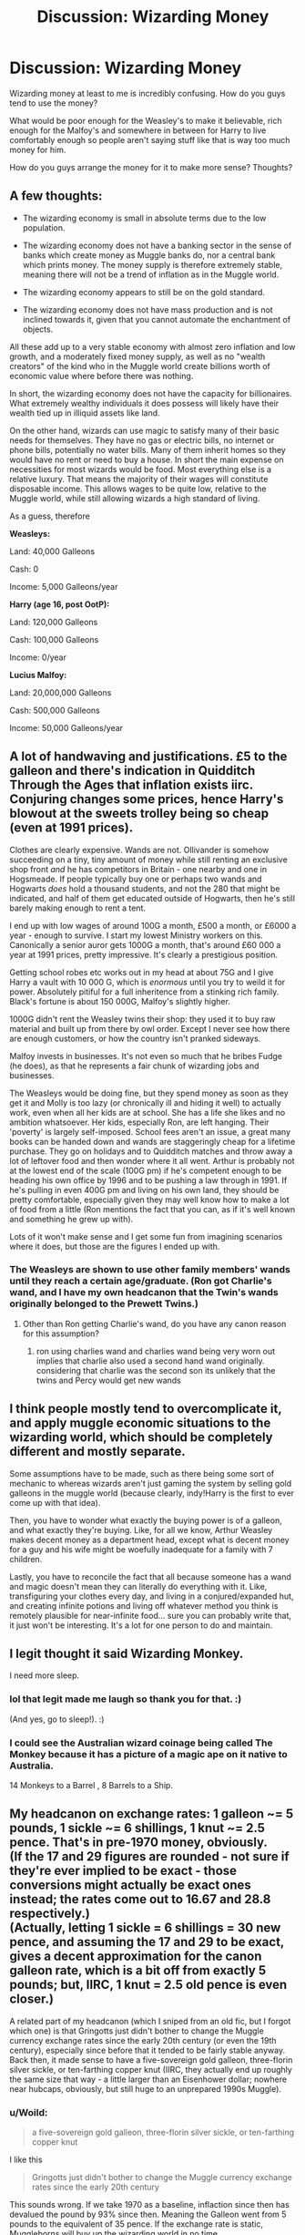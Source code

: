 #+TITLE: Discussion: Wizarding Money

* Discussion: Wizarding Money
:PROPERTIES:
:Author: SnarkyAndProud
:Score: 13
:DateUnix: 1511307082.0
:DateShort: 2017-Nov-22
:FlairText: Discussion
:END:
Wizarding money at least to me is incredibly confusing. How do you guys tend to use the money?

What would be poor enough for the Weasley's to make it believable, rich enough for the Malfoy's and somewhere in between for Harry to live comfortably enough so people aren't saying stuff like that is way too much money for him.

How do you guys arrange the money for it to make more sense? Thoughts?


** A few thoughts:

- The wizarding economy is small in absolute terms due to the low population.

- The wizarding economy does not have a banking sector in the sense of banks which create money as Muggle banks do, nor a central bank which prints money. The money supply is therefore extremely stable, meaning there will not be a trend of inflation as in the Muggle world.

- The wizarding economy appears to still be on the gold standard.

- The wizarding economy does not have mass production and is not inclined towards it, given that you cannot automate the enchantment of objects.

All these add up to a very stable economy with almost zero inflation and low growth, and a moderately fixed money supply, as well as no "wealth creators" of the kind who in the Muggle world create billions worth of economic value where before there was nothing.

In short, the wizarding economy does not have the capacity for billionaires. What extremely wealthy individuals it does possess will likely have their wealth tied up in illiquid assets like land.

On the other hand, wizards can use magic to satisfy many of their basic needs for themselves. They have no gas or electric bills, no internet or phone bills, potentially no water bills. Many of them inherit homes so they would have no rent or need to buy a house. In short the main expense on necessities for most wizards would be food. Most everything else is a relative luxury. That means the majority of their wages will constitute disposable income. This allows wages to be quite low, relative to the Muggle world, while still allowing wizards a high standard of living.

As a guess, therefore

*Weasleys:*

Land: 40,000 Galleons

Cash: 0

Income: 5,000 Galleons/year

*Harry (age 16, post OotP):*

Land: 120,000 Galleons

Cash: 100,000 Galleons

Income: 0/year

*Lucius Malfoy:*

Land: 20,000,000 Galleons

Cash: 500,000 Galleons

Income: 50,000 Galleons/year
:PROPERTIES:
:Author: Taure
:Score: 31
:DateUnix: 1511308413.0
:DateShort: 2017-Nov-22
:END:


** A lot of handwaving and justifications. £5 to the galleon and there's indication in Quidditch Through the Ages that inflation exists iirc. Conjuring changes some prices, hence Harry's blowout at the sweets trolley being so cheap (even at 1991 prices).

Clothes are clearly expensive. Wands are not. Ollivander is somehow succeeding on a tiny, tiny amount of money while still renting an exclusive shop front /and/ he has competitors in Britain - one nearby and one in Hogsmeade. If people typically buy one or perhaps two wands and Hogwarts /does/ hold a thousand students, and not the 280 that might be indicated, and half of them get educated outside of Hogwarts, then he's still barely making enough to rent a tent.

I end up with low wages of around 100G a month, £500 a month, or £6000 a year - enough to survive. I start my lowest Ministry workers on this. Canonically a senior auror gets 1000G a month, that's around £60 000 a year at 1991 prices, pretty impressive. It's clearly a prestigious position.

Getting school robes etc works out in my head at about 75G and I give Harry a vault with 10 000 G, which is /enormous/ until you try to weild it for power. Absolutely pitiful for a full inheritence from a stinking rich family. Black's fortune is about 150 000G, Malfoy's slightly higher.

1000G didn't rent the Weasley twins their shop: they used it to buy raw material and built up from there by owl order. Except I never see how there are enough customers, or how the country isn't pranked sideways.

Malfoy invests in businesses. It's not even so much that he bribes Fudge (he does), as that he represents a fair chunk of wizarding jobs and businesses.

The Weasleys would be doing fine, but they spend money as soon as they get it and Molly is too lazy (or chronically ill and hiding it well) to actually work, even when all her kids are at school. She has a life she likes and no ambition whatsoever. Her kids, especially Ron, are left hanging. Their 'poverty' is largely self-imposed. School fees aren't an issue, a great many books can be handed down and wands are staggeringly cheap for a lifetime purchase. They go on holidays and to Quidditch matches and throw away a lot of leftover food and then wonder where it all went. Arthur is probably not at the lowest end of the scale (100G pm) if he's competent enough to be heading his own office by 1996 and to be pushing a law through in 1991. If he's pulling in even 400G pm and living on his own land, they should be pretty comfortable, especially given they may well know how to make a lot of food from a little (Ron mentions the fact that you can, as if it's well known and something he grew up with).

Lots of it won't make sense and I get some fun from imagining scenarios where it does, but those are the figures I ended up with.
:PROPERTIES:
:Author: SMTRodent
:Score: 8
:DateUnix: 1511310073.0
:DateShort: 2017-Nov-22
:END:

*** The Weasleys are shown to use other family members' wands until they reach a certain age/graduate. (Ron got Charlie's wand, and I have my own headcanon that the Twin's wands originally belonged to the Prewett Twins.)
:PROPERTIES:
:Author: Jahoan
:Score: 5
:DateUnix: 1511311126.0
:DateShort: 2017-Nov-22
:END:

**** Other than Ron getting Charlie's wand, do you have any canon reason for this assumption?
:PROPERTIES:
:Author: SMTRodent
:Score: 2
:DateUnix: 1511346701.0
:DateShort: 2017-Nov-22
:END:

***** ron using charlies wand and charlies wand being very worn out implies that charlie also used a second hand wand originally. considering that charlie was the second son its unlikely that the twins and Percy would get new wands
:PROPERTIES:
:Score: 2
:DateUnix: 1511374857.0
:DateShort: 2017-Nov-22
:END:


** I think people mostly tend to overcomplicate it, and apply muggle economic situations to the wizarding world, which should be completely different and mostly separate.

Some assumptions have to be made, such as there being some sort of mechanic to whereas wizards aren't just gaming the system by selling gold galleons in the muggle world (because clearly, indy!Harry is the first to ever come up with that idea).

Then, you have to wonder what exactly the buying power is of a galleon, and what exactly they're buying. Like, for all we know, Arthur Weasley makes decent money as a department head, except what is decent money for a guy and his wife might be woefully inadequate for a family with 7 children.

Lastly, you have to reconcile the fact that all because someone has a wand and magic doesn't mean they can literally do everything with it. Like, transfiguring your clothes every day, and living in a conjured/expanded hut, and creating infinite potions and living off whatever method you think is remotely plausible for near-infinite food... sure you can probably write that, it just won't be interesting. It's a lot for one person to do and maintain.
:PROPERTIES:
:Author: Lord_Anarchy
:Score: 9
:DateUnix: 1511320480.0
:DateShort: 2017-Nov-22
:END:


** I legit thought it said Wizarding Monkey.

I need more sleep.
:PROPERTIES:
:Author: Averant
:Score: 5
:DateUnix: 1511328746.0
:DateShort: 2017-Nov-22
:END:

*** lol that legit made me laugh so thank you for that. :)

(And yes, go to sleep!). :)
:PROPERTIES:
:Author: SnarkyAndProud
:Score: 2
:DateUnix: 1511328886.0
:DateShort: 2017-Nov-22
:END:


*** I could see the Australian wizard coinage being called The Monkey because it has a picture of a magic ape on it native to Australia.

14 Monkeys to a Barrel , 8 Barrels to a Ship.
:PROPERTIES:
:Author: ForumWarrior
:Score: 2
:DateUnix: 1511400231.0
:DateShort: 2017-Nov-23
:END:


** My headcanon on exchange rates: 1 galleon ~= 5 pounds, 1 sickle ~= 6 shillings, 1 knut ~= 2.5 pence. That's in pre-1970 money, obviously.\\
(If the 17 and 29 figures are rounded - not sure if they're ever implied to be exact - those conversions might actually be exact ones instead; the rates come out to 16.67 and 28.8 respectively.)\\
(Actually, letting 1 sickle = 6 shillings = 30 new pence, and assuming the 17 and 29 to be exact, gives a decent approximation for the canon galleon rate, which is a bit off from exactly 5 pounds; but, IIRC, 1 knut = 2.5 old pence is even closer.)

A related part of my headcanon (which I sniped from an old fic, but I forgot which one) is that Gringotts just didn't bother to change the Muggle currency exchange rates since the early 20th century (or even the 19th century), especially since before that it tended to be fairly stable anyway.\\
Back then, it made sense to have a five-sovereign gold galleon, three-florin silver sickle, or ten-farthing copper knut (IIRC, they actually end up roughly the same size that way - a little larger than an Eisenhower dollar; nowhere near hubcaps, obviously, but still huge to an unprepared 1990s Muggle).
:PROPERTIES:
:Author: yourrabbithadwritten
:Score: 2
:DateUnix: 1511323991.0
:DateShort: 2017-Nov-22
:END:

*** u/Woild:
#+begin_quote
  a five-sovereign gold galleon, three-florin silver sickle, or ten-farthing copper knut
#+end_quote

I like this

#+begin_quote
  Gringotts just didn't bother to change the Muggle currency exchange rates since the early 20th century
#+end_quote

This sounds wrong. If we take 1970 as a baseline, inflaction since then has devalued the pound by 93% since then. Meaning the Galleon went from 5 pounds to the equivalent of 35 pence. If the exchange rate is static, Muggleborns will buy up the wizarding world in no time.
:PROPERTIES:
:Author: Woild
:Score: 2
:DateUnix: 1511338623.0
:DateShort: 2017-Nov-22
:END:


*** Genius. I will adopt this headcanon.
:PROPERTIES:
:Author: SMTRodent
:Score: 1
:DateUnix: 1511347158.0
:DateShort: 2017-Nov-22
:END:


** I'm just looking at [[http://iset.tsu.ge/files/wp_02-17_Levy_and_Snir_-_Potterian_Economics.pdf][This look at Potterian economics]] by an actual economist. Other than occasional words like Keynsian and a lot of footnotes, it's a clear read. You need to set time aside for it, but to me it's worth it. It discusses /lots/ of prices and how it all works - or doesn't. Everything is argued out very carefully because it's a real paper.

Terms are explained or given book examples and I think someone with little 'economic literacy' can still work through this, and it would be worth it if you, like me, have ever wondered how it all pulls together.

Credit to [[/u/leibnizintegralkeks]] for posting it to [[/r/harrypotter]].
:PROPERTIES:
:Author: SMTRodent
:Score: 2
:DateUnix: 1511346998.0
:DateShort: 2017-Nov-22
:END:


** [[https://www.reddit.com/r/harrypotter/comments/43qv9c/lets_talk_wizard_money_a_look_through_everything/]]
:PROPERTIES:
:Author: maniacallymottled
:Score: 1
:DateUnix: 1511324117.0
:DateShort: 2017-Nov-22
:END:


** I get rid of sickles and knuts and I just use galleons and I make up prices for all the galleons.
:PROPERTIES:
:Score: 1
:DateUnix: 1511307955.0
:DateShort: 2017-Nov-22
:END:
